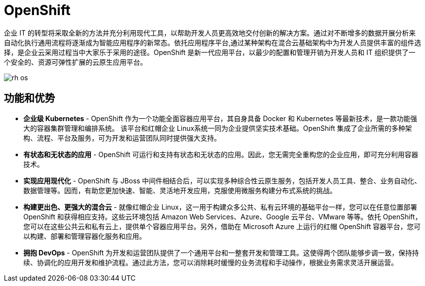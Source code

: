 = OpenShift

企业 IT 的转型将采取全新的方法并充分利用现代工具，以帮助开发人员更高效地交付创新的解决方案。通过对不断增多的数据开展分析来自动化执行通用流程将逐渐成为智能应用程序的新常态。依托应用程序平台,通过某种架构在混合云基础架构中为开发人员提供丰富的组件选择，是企业云采用过程当中大家乐于采用的途径。OpenShift 是新一代应用平台，以最少的配置和管理开销为开发人员和 IT 组织提供了一个安全的、资源可弹性扩展的云原生应用平台。

image:img/rh-os.jpg[]

== 功能和优势

* *企业级 Kubernetes* - OpenShift 作为一个功能全面容器应用平台，其自身具备 Docker 和 Kubernetes 等最新技术，是一款功能强大的容器集群管理和编排系统。 该平台和红帽企业 Linux系统一同为企业提供坚实技术基础。OpenShift 集成了企业所需的多种架构、流程、平台及服务，可为开发和运营团队同时提供强大支持。

* *有状态和无状态的应用* - OpenShift 可运行和支持有状态和无状态的应用。因此，您无需完全重构您的企业应用，即可充分利用容器技术。

* *实现应用现代化* - OpenShift 与 JBoss 中间件相结合后，可以实现多种综合性云原生服务，包括开发人员工具、整合、业务自动化、数据管理等。因而，有助您更加快速、智能、灵活地开发应用，克服使用微服务构建分布式系统的挑战。

* *构建更出色、更强大的混合云* - 就像红帽企业 Linux，这一用于构建众多公共、私有云环境的基础平台一样，您可以在任意位置部署 OpenShift 和获得相应支持。这些云环境包括 Amazon Web Services、Azure、Google 云平台、VMware 等等。依托 OpenShift，您可以在这些公共云和私有云上，提供单个容器应用平台。另外，借助在 Microsoft Azure 上运行的红帽 OpenShift 容器平台，您可以构建、部署和管理容器化服务和应用。

* *拥抱 DevOps* - OpenShift 为开发和运营团队提供了一个通用平台和一整套开发和管理工具。这使得两个团队能够步调一致，保持持续、协调化的应用开发和维护流程。通过此方法，您可以消除耗时缓慢的业务流程和手动操作，根据业务需求灵活开展运营。
